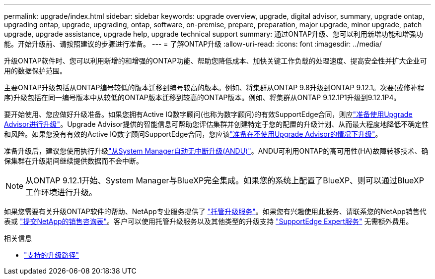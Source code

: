 ---
permalink: upgrade/index.html 
sidebar: sidebar 
keywords: upgrade overview, upgrade, digital advisor, summary, upgrade ontap, upgrading ontap, upgrade, upgrading, ontap, software, on-premise, prepare, preparation, major upgrade, minor upgrade, patch upgrade, upgrade assistance, upgrade help, upgrade technical support 
summary: 通过ONTAP升级、您可以利用新增功能和增强功能。开始升级前、请按照建议的步骤进行准备。 
---
= 了解ONTAP升级
:allow-uri-read: 
:icons: font
:imagesdir: ../media/


[role="lead"]
升级ONTAP软件时、您可以利用新增的和增强的ONTAP功能、帮助您降低成本、加快关键工作负载的处理速度、提高安全性并扩大企业可用的数据保护范围。

主要ONTAP升级包括从ONTAP编号较低的版本迁移到编号较高的版本。例如、将集群从ONTAP 9.8升级到ONTAP 9.12.1。次要(或修补程序)升级包括在同一编号版本中从较低的ONTAP版本迁移到较高的ONTAP版本。例如、将集群从ONTAP 9.12.1P1升级到9.12.1P4。

要开始使用、您应做好升级准备。如果您拥有Active IQ数字顾问(也称为数字顾问)的有效SupportEdge合同，则应link:create-upgrade-plan.html["准备使用Upgrade Advisor进行升级"]。Upgrade Advisor提供的智能信息可帮助您评估集群并创建特定于您的配置的升级计划、从而最大程度地降低不确定性和风险。如果您没有有效的Active IQ数字顾问SupportEdge合同，您应该link:prepare.html["准备在不使用Upgrade Advisor的情况下升级"]。

准备升级后，建议您使用执行升级link:task_upgrade_andu_sm.html["从System Manager自动无中断升级(ANDU)"]。ANDU可利用ONTAP的高可用性(HA)故障转移技术、确保集群在升级期间继续提供数据而不会中断。


NOTE: 从ONTAP 9.12.1开始、System Manager与BlueXP完全集成。如果您的系统上配置了BlueXP、则可以通过BlueXP工作环境进行升级。

如果您需要有关升级ONTAP软件的帮助、NetApp专业服务提供了 link:https://www.netapp.com/pdf.html?item=/media/8144-sd-managed-upgrade-service.pdf["托管升级服务"^]。如果您有兴趣使用此服务、请联系您的NetApp销售代表或 link:https://www.netapp.com/forms/sales-contact/["提交NetApp的销售咨询表"^]。客户可以使用托管升级服务以及其他类型的升级支持 link:https://www.netapp.com/pdf.html?item=/media/8845-supportedge-expert-service.pdf["SupportEdge Expert服务"^] 无需额外费用。

.相关信息
* link:concept_upgrade_paths.html["支持的升级路径"]

